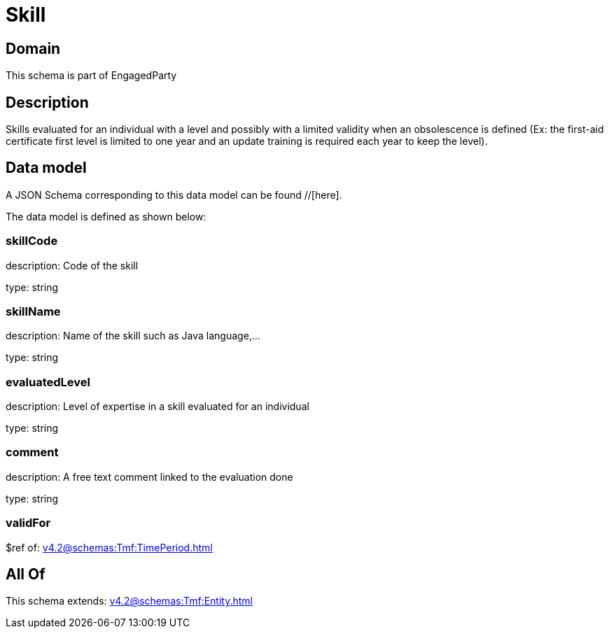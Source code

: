 = Skill

[#domain]
== Domain

This schema is part of EngagedParty

[#description]
== Description
Skills evaluated for an individual with a level and possibly with a limited validity when an obsolescence is defined (Ex: the first-aid certificate first level is limited to one year and an update training is required each year to keep the level).


[#data_model]
== Data model

A JSON Schema corresponding to this data model can be found //[here].



The data model is defined as shown below:


=== skillCode
description: Code of the skill

type: string


=== skillName
description: Name of the skill such as Java language,…

type: string


=== evaluatedLevel
description: Level of expertise in a skill evaluated for an individual

type: string


=== comment
description: A free text comment linked to the evaluation done

type: string


=== validFor
$ref of: xref:v4.2@schemas:Tmf:TimePeriod.adoc[]


[#all_of]
== All Of

This schema extends: xref:v4.2@schemas:Tmf:Entity.adoc[]
